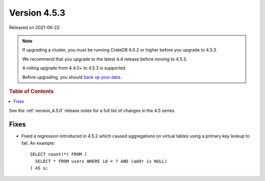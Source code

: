 .. _version_4.5.3:

=============
Version 4.5.3
=============

Released on 2021-06-22.

.. NOTE::

    If upgrading a cluster, you must be running CrateDB 4.0.2 or higher before
    you upgrade to 4.5.3.

    We recommend that you upgrade to the latest 4.4 release before moving to
    4.5.3.

    A rolling upgrade from 4.4.0+ to 4.5.3 is supported.

    Before upgrading, you should `back up your data`_.

.. _back up your data: https://crate.io/docs/crate/reference/en/latest/admin/snapshots.html



.. rubric:: Table of Contents

.. contents::
   :local:

See the :ref:`version_4.5.0` release notes for a full list of changes in the
4.5 series.

Fixes
=====

- Fixed a regression introduced in 4.5.2 which caused aggregations on virtual
  tables using a primary key lookup to fail. An example::

    SELECT count(*) FROM (
      SELECT * FROM users WHERE id = ? AND (addr is NULL)
    ) AS u;
